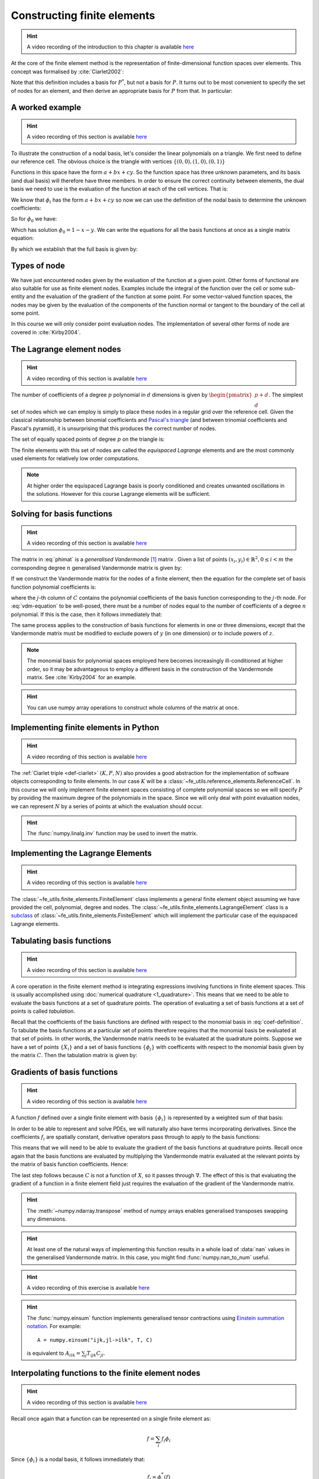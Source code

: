.. default-role:: math

.. _secfinitelement:

Constructing finite elements
============================

.. hint::

   A video recording of the introduction to this chapter is available `here <https://www.youtube.com/embed/FIYq9EjXsRo>`_


At the core of the finite element method is the representation of
finite-dimensional function spaces over elements. This concept was
formalised by :cite:`Ciarlet2002`:

.. _def-ciarlet:

.. proof:definition:: 

   A *finite element* is a triple `(K, P, N)` in which `K` is a cell,
   `P` is a space of functions `K\rightarrow\mathbb{R}^n` and `N`, the
   set of *nodes*, is a basis for `P^*`, the `dual space
   <http://mathworld.wolfram.com/DualVectorSpace.html>`_ to `P`.

Note that this definition includes a basis for `P^*`, but not a
basis for `P`. It turns out to be most convenient to specify the set
of nodes for an element, and then derive an appropriate basis for
`P` from that. In particular:

.. proof:definition::

   Let `N = \{\phi^*_j\}` be a basis for `P^*`.  A *nodal
   basis*, `\{\phi_i\}` for `P` is a basis for `P`
   with the property that `\phi^*_j(\phi_i) = \delta_{ij}`.

A worked example
----------------

.. hint::

   A video recording of this section is available `here <https://www.youtube.com/embed/Zztjq_fQynU>`_

To illustrate the construction of a nodal basis, let's consider the
linear polynomials on a triangle. We first need to define our
reference cell. The obvious choice is the triangle with vertices
`\{(0,0), (1,0), (0,1)\}` 

Functions in this space have the form `a + bx + cy`. So the
function space has three unknown parameters, and its basis (and dual
basis) will therefore have three members. In order to ensure the correct
continuity between elements, the dual basis we need to use is the
evaluation of the function at each of the cell vertices. That is:

.. math::
  :label:

  \phi^*_0(f) = f\left((0,0)\right)

  \phi^*_1(f) = f\left((1,0)\right)

  \phi^*_2(f) = f\left((0,1)\right)

We know that `\phi_i` has the form `a + bx + cy` so now we can
use the definition of the nodal basis to determine the unknown
coefficients:

.. math::
  :label:

  \begin{pmatrix}
  \phi^*_0(\phi_i)\\
  \phi^*_1(\phi_i)\\
  \phi^*_2(\phi_i)
  \end{pmatrix}
  =
  \begin{pmatrix}
  \delta_{i,0}\\
  \delta_{i,1}\\
  \delta_{i,2}
  \end{pmatrix}

So for `\phi_0` we have:

.. math::
  :label: phimat

  \begin{bmatrix}
  1 & 0 & 0\\
  1 & 1 & 0\\
  1 & 0 & 1\\
  \end{bmatrix}
  \begin{bmatrix}
  a_0\\
  b_0\\
  c_0\\
  \end{bmatrix}
  = 
  \begin{bmatrix}
  1 \\
  0 \\
  0
  \end{bmatrix}

Which has solution `\phi_0 = 1 - x - y`. We can write the equations
for all the basis functions at once as a single matrix equation:

.. math::
  :label: phimat

  \begin{bmatrix}
  1 & 0 & 0\\
  1 & 1 & 0\\
  1 & 0 & 1\\
  \end{bmatrix}
  \begin{bmatrix}
  a_0 & a_1 & a_2\\
  b_0 & b_1 & b_2\\
  c_0 & c_1 & c_2\\
  \end{bmatrix}
  =
  \begin{bmatrix}
  1 & 0 & 0\\
  0 & 1 & 0\\
  0 & 0 & 1
  \end{bmatrix}

By which we establish that the full basis is given by:

.. math::
   :label:

   \phi_0 = 1 - x - y
   
   \phi_1 = x

   \phi_2 = y


Types of node
-------------

We have just encountered nodes given by the evaluation of the function
at a given point. Other forms of functional are also suitable for use
as finite element nodes. Examples include the integral of the function
over the cell or some sub-entity and the evaluation of the gradient
of the function at some point. For some vector-valued function spaces,
the nodes may be given by the evaluation of the components of the
function normal or tangent to the boundary of the cell at some point.

In this course we will only consider point evaluation nodes. The implementation of several other forms of node are covered in :cite:`Kirby2004`.

The Lagrange element nodes
--------------------------

.. hint::

   A video recording of this section is available `here <https://www.youtube.com/embed/_YeZ7k7cAYw>`_


The number of coefficients of a degree `p` polynomial in `d`
dimensions is given by `\begin{pmatrix}p+d\\ d\end{pmatrix}`. The
simplest set of nodes which we can employ is simply to place these
nodes in a regular grid over the reference cell. Given the classical
relationship between binomial coefficients and `Pascal's triangle
<http://mathworld.wolfram.com/PascalsTriangle.html>`_ (and between
trinomial coefficients and Pascal's pyramid), it is unsurprising that
this produces the correct number of nodes.

The set of equally spaced points of degree `p` on the triangle is:

.. math::
   :label: lattice

   \left\{\left(\frac{i}{p}, \frac{j}{p}\right)\middle| 0 \leq i+j \leq p\right\}
  
The finite elements with this set of nodes are called the *equispaced
Lagrange* elements and are the most commonly used elements for
relatively low order computations. 

.. note::

   At higher order the equispaced Lagrange basis is poorly conditioned
   and creates unwanted oscillations in the solutions. However for
   this course Lagrange elements will be sufficient.

.. _ex-lagrange-points:

.. proof:exercise::
   
   Use :eq:`lattice` to implement
   :func:`~fe_utils.finite_elements.lagrange_points`. Make sure your
   algorithm also works for one-dimensional elements. Some basic tests
   for your code are to be found in
   ``test/test_02_lagrange_points.py``. You can also test your lagrange
   points on the triangle by running:: 

     plot_lagrange_points degree
   
   Where :data:`degree` is the degree of the points to plot.

.. _sec-vandermonde:

Solving for basis functions
---------------------------

.. hint::

   A video recording of this section is available `here <https://www.youtube.com/embed/lPI5Th5w-54>`_

The matrix in :eq:`phimat` is a *generalised Vandermonde* [#vandermonde]_
matrix . Given a list of points `(x_i,y_i) \in \mathbb{R}^2, 0\leq i< m`
the corresponding degree `n` generalised Vandermonde matrix is given by:

.. math::
    :label: Vandermonde

    \mathrm{V} = 
    \begin{bmatrix}
    1 & x_0 & y_0 & x_0^2 & x_0y_0 & y_0^2 & \ldots & x_0^n & x_0^{n-1}y_0 & \ldots & x_0y_0^{n-1} & y_0^n \\
    1 & x_1 & y_1 & x_1^2 & x_1y_1 & y_1^2 & \ldots & x_1^n & x_1^{n-1}y_1 & \ldots & x_1y_1^{n-1} & y_1^n \\
    \vdots \\
    1 & x_m & y_m & x_m^2 & x_my_m & y_m^2 & \ldots & x_m^n & x_m^{n-1}y_m & \ldots & x_my_m^{n-1} & y_m^n \\
    \end{bmatrix}

If we construct the Vandermonde matrix for the nodes of a finite
element, then the equation for the complete set of basis function
polynomial coefficients is:

.. math::
   :label: vdm-equation

   \mathrm{V}\mathrm{C} = \mathrm{I}

where the `j`-th column of `C` contains the polynomial coefficients of
the basis function corresponding to the `j`-th node. For
:eq:`vdm-equation` to be well-posed, there must be a number of nodes
equal to the number of coefficients of a degree `n` polynomial. If
this is the case, then it follows immediately that:

.. math::
   :label: coef-definition
   
   \mathrm{C} = \mathrm{V}^{-1}

The same process applies to the construction of basis functions for
elements in one or three dimensions, except that the Vandermonde
matrix must be modified to exclude powers of `y` (in one dimension) or
to include powers of `z`. 

.. note::

   The monomial basis for polynomial spaces employed here becomes
   increasingly ill-conditioned at higher order, so it may be
   advantageous to employ a different basis in the construction of the
   Vandermonde matrix. See :cite:`Kirby2004` for an example.

.. _ex-vandermonde:

.. proof:exercise::

   Use :eq:`Vandermonde` to implement
   :func:`~fe_utils.finite_elements.vandermonde_matrix`. Think
   carefully about how to loop over each row to construct the correct
   powers of `x` and `y`. For the purposes of this exercise you should
   ignore the ``grad`` argument.

   Tests for this function are in ``test/test_03_vandermonde_matrix.py``

.. hint::

   You can use numpy array operations to construct whole columns of
   the matrix at once. 
 

Implementing finite elements in Python
--------------------------------------

.. hint::

   A video recording of this section is available `here <https://www.youtube.com/embed/u4WVv6VxZzA>`_


The :ref:`Ciarlet triple <def-ciarlet>` `(K, P, N)` also provides a
good abstraction for the implementation of software objects
corresponding to finite elements. In our case `K` will be a
:class:`~fe_utils.reference_elements.ReferenceCell`. In this course we
will only implement finite element spaces consisting of complete
polynomial spaces so we will specify `P` by providing the maximum
degree of the polynomials in the space. Since we will only deal with
point evaluation nodes, we can represent `N` by a series of points at
which the evaluation should occur.

.. _ex-finite-element:

.. proof:exercise::

   Implement the rest of the
   :class:`~fe_utils.finite_elements.FiniteElement` :meth:`__init__`
   method. You should construct a Vandermonde matrix for the nodes and
   invert it to create the basis function coefs. Store these as
   ``self.basis_coefs``. 

   Some basic tests of your implementation are in
   ``test/test_04_init_finite_element.py``.

.. hint::
   The :func:`numpy.linalg.inv` function may be
   used to invert the matrix.


Implementing the Lagrange Elements
----------------------------------

.. hint::

   A video recording of this section is available `here <https://www.youtube.com/embed/Y4Cn0sO9Rl4>`_

The :class:`~fe_utils.finite_elements.FiniteElement` class implements
a general finite element object assuming we have provided the cell,
polynomial, degree and nodes. The
:class:`~fe_utils.finite_elements.LagrangeElement` class is a
`subclass
<https://docs.python.org/3/tutorial/classes.html#inheritance>`_ of
:class:`~fe_utils.finite_elements.FiniteElement` which will implement
the particular case of the equispaced Lagrange elements.

.. _ex-lagrange-element:

.. proof:exercise::

   Implement the :meth:`__init__` method of
   :class:`~fe_utils.finite_elements.LagrangeElement`. Use
   :func:`~fe_utils.finite_elements.lagrange_points` to obtain the
   nodes. For the purpose of this exercise, you may ignore the
   ``entity_nodes`` argument.

   **After** you have implemented
   :meth:`~fe_utils.finite_elements.FiniteElement.tabulate` in the
   next exercise, you can use
   ``plot_lagrange_basis_functions`` to visualise your
   Lagrange basis functions.

Tabulating basis functions
--------------------------

.. hint::

   A video recording of this section is available `here <https://www.youtube.com/embed/R7Pln8NJEZQ>`_


A core operation in the finite element method is integrating
expressions involving functions in finite element spaces. This is
usually accomplished using :doc:`numerical quadrature
<1_quadrature>`. This means that we need to be able to evaluate the
basis functions at a set of quadrature points. The operation of
evaluating a set of basis functions at a set of points is called
*tabulation*.

Recall that the coefficients of the basis functions are defined with
respect to the monomial basis in :eq:`coef-definition`. To tabulate
the basis functions at a particular set of points therefore requires
that the monomial basis be evaluated at that set of points. In other
words, the Vandermonde matrix needs to be evaluated at the quadrature
points. Suppose we have a set of points `\{X_i\}` and a set of basis
functions `\{\phi_j\}` with coefficents with respect to the monomial
basis given by the matrix `C`. Then the tabulation matrix is given by:

.. math::
   :label:

      T_{ij} = \phi_j(X_i) = \sum_b V(X_i)_b C_{bj} = (V(X_:) \cdot C)_{ij}

.. _ex-tabulate:

.. proof:exercise::
   
   Implement :meth:`~fe_utils.finite_elements.FiniteElement.tabulate`.
   You can use a Vandermonde matrix to evaluate the polynomial terms
   and take the matrix product of this with the basis function
   coefficients. The method should have at most two executable
   lines. For the purposes of this exercise, ignore the ``grad``
   argument.

   The test file ``test/test_05_tabulate.py`` checks that tabulating the
   nodes of a finite element produces the identity matrix.

Gradients of basis functions
----------------------------

.. hint::

   A video recording of this section is available `here <https://www.youtube.com/embed/oC-0i4XHl4U>`_


A function `f` defined over a single finite element with basis
`\{\phi_i\}` is represented by a weighted sum of that basis:

.. math::
   :label:

   f = \sum_i f_i\phi_i

In order to be able to represent and solve PDEs, we will naturally
also have terms incorporating derivatives. Since the coefficients
`f_i` are spatially constant, derivative operators pass through to
apply to the basis functions:

.. math::
   :label:

   \nabla f  = \sum_i f_i\nabla\phi_i

This means that we will need to be able to evaluate the gradient of
the basis functions at quadrature points. Recall once again that the
basis functions are evaluated by multiplying the Vandermonde matrix
evaluated at the relevant points by the matrix of basis function
coefficients. Hence:

.. math::
   :label:

      \nabla\phi(X) = \nabla\left( V(X) \cdot C \right) = \left(\nabla V(X)\right) \cdot C

The last step follows because `C` is not a function of `X`, so it passes
through `\nabla`. The effect of this is that evaluating the gradient
of a function in a finite element field just requires the evaluation
of the gradient of the Vandermonde matrix.

.. proof:exercise::
   
   Extend :meth:`~fe_utils.finite_elements.vandermonde_matrix` so that
   setting ``grad`` to ``True`` produces a rank 3 generalised
   Vandermonde tensor whose indices represent points, monomial basis function,
   and gradient component respectively. That is:

   .. math::
      :label:

         \nabla V_{ijk} = \frac{\partial V_j(X_i)}{\partial x_k}

   In other words, each entry of
   `V` is replaced by a vector of the gradient of that polynomial
   term. For example, the entry `x^2y^3` would be replaced by the
   vector `[ 2xy^3, 3x^2y^2 ]`.

   The ``test/test_06_vandermonde_matrix_grad.py`` file has tests of this
   extension. You should also ensure that you still pass
   ``test/test_03_vandermonde_matrix.py``.

.. hint:: 

   The :meth:`~numpy.ndarray.transpose` method of numpy arrays enables
   generalised transposes swapping any dimensions.

.. hint::

   At least one of the natural ways of implementing this function
   results in a whole load of :data:`nan` values in the generalised
   Vandermonde matrix. In this case, you might find
   :func:`numpy.nan_to_num` useful.

.. proof:exercise::

   Extend :meth:`~fe_utils.finite_elements.FiniteElement.tabulate` to
   pass the ``grad`` argument through to
   :meth:`~fe_utils.finite_elements.vandermonde_matrix`. Then
   generalise the matrix product in
   :meth:`~fe_utils.finite_elements.FiniteElement.tabulate` so that
   the result of this function (when ``grad`` is true) is a rank 3
   tensor:

   .. math::

      \mathrm{T}_{ijk} = \nabla(\phi_j(X_i))\cdot \mathbf{e}_k

   where `\mathbf{e}_0\ldots\mathbf{e}_{\dim -1}` is the coordinate
   basis on the reference cell.

   The ``test/test_07_tabulate_grad.py`` script tests this
   extension. Once again, make sure you still pass
   ``test/test_05_tabulate.py``

.. hint::

   A video recording of this exercise is available `here <https://www.youtube.com/embed/wWHLhEti_mQ>`_

.. hint::

   The :func:`numpy.einsum` function implements generalised tensor
   contractions using `Einstein summation notation
   <http://mathworld.wolfram.com/EinsteinSummation.html>`_. For
   example::

     A = numpy.einsum("ijk,jl->ilk", T, C)

   is equivalent to `A_{ilk} = \sum_j T_{ijk} C_{jl}`.

Interpolating functions to the finite element nodes
---------------------------------------------------

.. hint::

   A video recording of this section is available `here <https://www.youtube.com/embed/cQaylSfRcRI>`_


Recall once again that a function can be represented on a single finite element as:

.. math::

   f = \sum_i f_i\phi_i

Since `\{\phi_i\}` is a nodal basis, it follows immediately that:

.. math::
   
   f_i = \phi_i^*(f)

where `\phi_i^*` is the node associated with the basis function
`\phi_i`. Since we are only interested in nodes which are the point
evaluation of their function input, we know that:

.. math::

   f_i = f(X_i)

where `X_i` is the point associated with the `i`-th node.

.. _ex-interpolate:

.. proof:exercise::

   Implement :meth:`~fe_utils.finite_elements.FiniteElement.interpolate`.

Once you have done this, you can use the script provided to plot
functions of your choice interpolated onto any of the finite
elements you can make::

  plot_interpolate_lagrange "sin(2*pi*x[0])" 2 5

.. hint::

   You can find help on the arguments to this function with::
      
     plot_interpolate_lagrange -h

.. rubric:: Footnotes

.. [#vandermonde] A `Vandermonde
                  matrix <http://mathworld.wolfram.com/VandermondeMatrix.html>`_
                  is the one-dimensional case of the generalised Vandermonde matrix.
